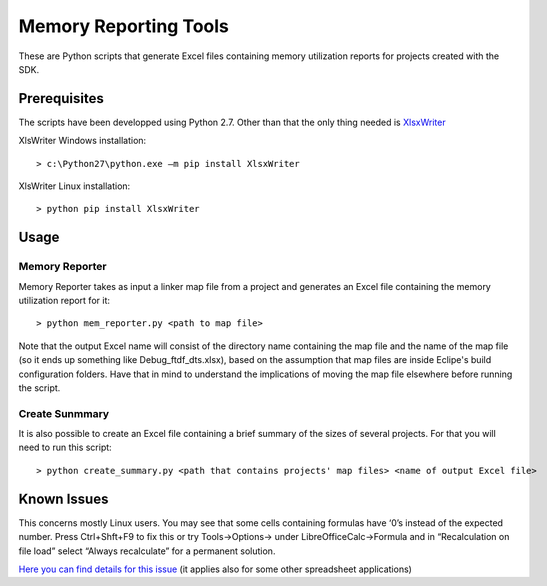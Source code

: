 ======================
Memory Reporting Tools
======================

These are Python scripts that generate Excel files containing memory utilization
reports for projects created with the SDK.

Prerequisites
-------------

The scripts have been developped using Python 2.7. Other than that the only 
thing needed is XlsxWriter_

.. _XlsxWriter: http://xlsxwriter.readthedocs.io/

XlsWriter Windows installation::

> c:\Python27\python.exe –m pip install XlsxWriter

XlsWriter Linux installation::

> python pip install XlsxWriter

Usage
-----

Memory Reporter
~~~~~~~~~~~~~~~

Memory Reporter takes as input a linker map file from a project and generates an
Excel file containing the memory utilization report for it::

> python mem_reporter.py <path to map file>

Note that the output Excel name will consist of the directory name containing 
the map file and the name of the map file (so it ends up something like 
Debug_ftdf_dts.xlsx), based on the assumption that map files are inside
Eclipe's build configuration folders. Have that in mind to understand the
implications of moving the map file elsewhere before running the script.

Create Sunmmary
~~~~~~~~~~~~~~~
It is also possible to create an Excel file containing a brief summary of the
sizes of several projects. For that you will need to run this script::

> python create_summary.py <path that contains projects' map files> <name of output Excel file>

Known Issues
------------

This concerns mostly Linux users. You may see that some cells containing formulas have ‘0’s 
instead of the expected number. Press Ctrl+Shft+F9 to fix this or try Tools->Options-> under 
LibreOfficeCalc->Formula and in “Recalculation on file load” select “Always recalculate” for 
a permanent solution.

`Here you can find details for this issue`_ (it applies also for some other spreadsheet 
applications)

.. _Here you can find details for this issue: http://stackoverflow.com/questions/32205927/xlsxwriter-and-libreoffice-not-showing-formulas-result

